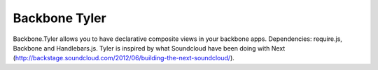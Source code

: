 ===============
Backbone Tyler
===============

Backbone.Tyler allows you to have declarative composite views in your backbone apps. Dependencies: require.js, Backbone and Handlebars.js. Tyler is inspired by what Soundcloud have been doing with Next (http://backstage.soundcloud.com/2012/06/building-the-next-soundcloud/).

